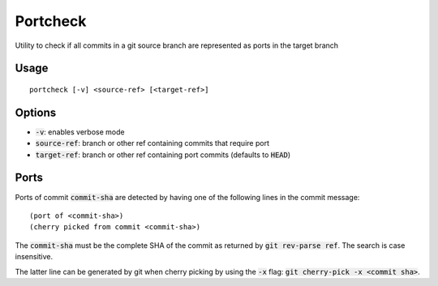 Portcheck
=========

Utility to check if all commits in a git source branch are represented as ports
in the target branch

Usage
-----

::

  portcheck [-v] <source-ref> [<target-ref>]

Options
-------

- :code:`-v`: enables verbose mode
- :code:`source-ref`: branch or other ref containing commits that require port
- :code:`target-ref`: branch or other ref containing port commits (defaults to
  :code:`HEAD`)

Ports
-----

Ports of commit :code:`commit-sha` are detected by having one of the following
lines in the commit message:

::

  (port of <commit-sha>)
  (cherry picked from commit <commit-sha>)

The :code:`commit-sha` must be the complete SHA of the commit as returned by
:code:`git rev-parse ref`. The search is case insensitive.

The latter line can be generated by git when cherry picking by using the
:code:`-x` flag: :code:`git cherry-pick -x <commit sha>`.
